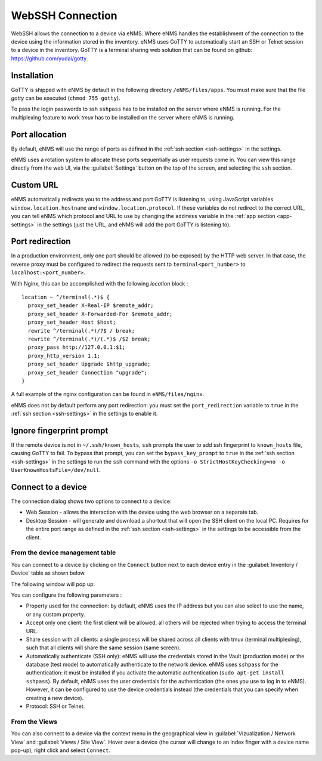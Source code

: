 =================
WebSSH Connection
=================

WebSSH allows the connection to a device via eNMS. Where eNMS handles the establishment of the connection to the device 
using the information stored in the inventory.
eNMS uses GoTTY to automatically start an SSH or Telnet session to a device in the inventory.
GoTTY is a terminal sharing web solution that can be found on github: https://github.com/yudai/gotty.


Installation
------------

GoTTY is shipped with eNMS by default in the following directory ``/eNMS/files/apps``.
You must make sure that the file `gotty` can be executed (``chmod 755 gotty``).

To pass the login passwords to ssh ``sshpass`` has to be installed on the server where eNMS is running.
For the multiplexing feature to work `tmux` has to be installed on the server where eNMS is running.



Port allocation
---------------

By default, eNMS will use the range of ports as defined in the 
:ref:`ssh section <ssh-settings>` in the settings.

eNMS uses a rotation system to allocate these ports sequentially as user requests come in.
You can view this range directly from the web UI, via the :guilabel:`Settings` button on the top of the screen, 
and selecting the ``ssh`` section.



Custom URL
----------

eNMS automatically redirects you to the address and port GoTTY is listening to,
using JavaScript variables ``window.location.hostname`` and ``window.location.protocol``.
If these variables do not redirect to the correct URL, you can tell eNMS which protocol
and URL to use by changing the ``address`` variable in the :ref:`app section <app-settings>` in the settings (just the URL, and 
eNMS will add the port GoTTY is listening to).

Port redirection
----------------

In a production environment, only one port should be allowed (to be exposed) by the HTTP web server. In that case, the reverse proxy must be configured to redirect the requests sent to ``terminal<port_number>`` to ``localhost:<port_number>``.

With Nginx, this can be accomplished with the following `location` block :

::

 location ~ ^/terminal(.*)$ {
   proxy_set_header X-Real-IP $remote_addr;
   proxy_set_header X-Forwarded-For $remote_addr;
   proxy_set_header Host $host;
   rewrite ^/terminal(.*)/?$ / break;
   rewrite ^/terminal(.*)/(.*)$ /$2 break;
   proxy_pass http://127.0.0.1:$1;
   proxy_http_version 1.1;
   proxy_set_header Upgrade $http_upgrade;
   proxy_set_header Connection "upgrade";
 }

A full example of the nginx configuration can be found in ``eNMS/files/nginx``.

eNMS does not by default perform any port redirection: you must set the ``port_redirection``
variable to ``true`` in the :ref:`ssh section <ssh-settings>` in the settings to enable it.

Ignore fingerprint prompt
-------------------------

If the remote device is not in ``~/.ssh/known_hosts``, ``ssh`` prompts the user to add ssh fingerprint to ``known_hosts`` file, causing GoTTY to fail. 
To bypass that prompt, you can set the ``bypass_key_prompt`` to ``true`` in the :ref:`ssh section <ssh-settings>` in the settings to run the ``ssh`` command with the options ``-o StrictHostKeyChecking=no -o UserKnownHostsFile=/dev/null``.


Connect to a device
-------------------

The connection dialog shows two options to connect to a device:

- Web Session - allows the interaction with the device using the web browser on a separate tab.
- Desktop Session - will generate and download a shortcut that will open the SSH client on the local PC.
  Requires for the entire port range as defined in the :ref:`ssh section <ssh-settings>` in the settings to be accessible from the client.

From the device management table
********************************

You can connect to a device by clicking on the ``Connect`` button next to each device entry in the :guilabel:`Inventory / Device` table as shown below.

.. image:: /_static/inventory/web_connection/connect_from_device_management.png
   :alt: Connect buttons
   :align: center

The following window will pop up:

.. image:: /_static/inventory/web_connection/connection_parameters.png
   :alt: Connection window
   :align: center

You can configure the following parameters :

- Property used for the connection: by default, eNMS uses the IP address but you can also select to use the name, or any custom property.
- Accept only one client: the first client will be allowed, all others will be rejected when trying to access the terminal URL.
- Share session with all clients: a single process will be shared across all clients with tmux (terminal multiplexing), such that all clients will share the same session (same screen).
- Automatically authenticate (SSH only): eNMS will use the credentials stored in the Vault (production mode) or the database (test mode) to automatically authenticate to the network device. eNMS uses ``sshpass`` for the authentication: it must be installed if you activate the automatic authentication (``sudo apt-get install sshpass``). By default, eNMS uses the user credentials for the authentication (the ones you use to log in to eNMS). However, it can be configured to use the device credentials instead (the credentials that you can specify when creating a new device).
- Protocol: SSH or Telnet.

From the Views
**************

You can also connect to a device via the context menu in the geographical view in :guilabel:`Vizualization / Network View` and :guilabel:`Views / Site View`.
Hover over a device (the cursor will change to an index finger with a device name pop-up), right click and select ``Connect``.


